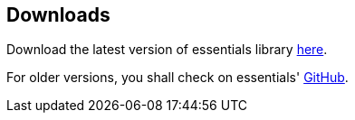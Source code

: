== Downloads

Download the latest version of essentials library link:https://seadex.de/downloads/products/essentials/essentials_2_0_0.7z[here, window=_blank].

For older versions, you shall check on essentials' link:https://github.com/SeadexGmbH/essentials/releases[GitHub, window=_blank].

